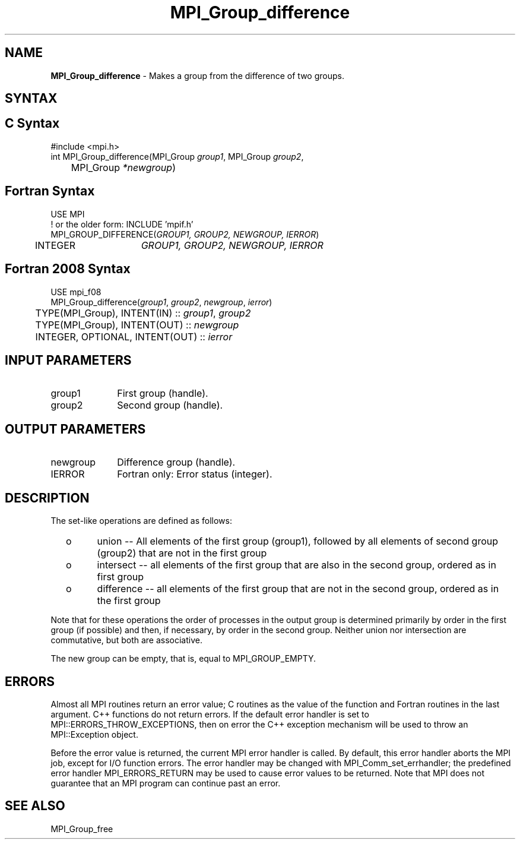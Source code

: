 .\" -*- nroff -*-
.\" Copyright 2010 Cisco Systems, Inc.  All rights reserved.
.\" Copyright 2006-2008 Sun Microsystems, Inc.
.\" Copyright (c) 1996 Thinking Machines Corporation
.\" $COPYRIGHT$
.TH MPI_Group_difference 3 "Unreleased developer copy" "gitclone" "Open MPI"
.SH NAME
\fBMPI_Group_difference \fP \- Makes a group from the difference of two groups.

.SH SYNTAX
.ft R
.SH C Syntax
.nf
#include <mpi.h>
int MPI_Group_difference(MPI_Group \fIgroup1\fP, MPI_Group\fI group2\fP,
	MPI_Group\fI *newgroup\fP)

.fi
.SH Fortran Syntax
.nf
USE MPI
! or the older form: INCLUDE 'mpif.h'
MPI_GROUP_DIFFERENCE(\fIGROUP1, GROUP2, NEWGROUP, IERROR\fP)
	INTEGER	\fIGROUP1, GROUP2, NEWGROUP, IERROR\fP

.fi
.SH Fortran 2008 Syntax
.nf
USE mpi_f08
MPI_Group_difference(\fIgroup1\fP, \fIgroup2\fP, \fInewgroup\fP, \fIierror\fP)
	TYPE(MPI_Group), INTENT(IN) :: \fIgroup1\fP, \fIgroup2\fP
	TYPE(MPI_Group), INTENT(OUT) :: \fInewgroup\fP
	INTEGER, OPTIONAL, INTENT(OUT) :: \fIierror\fP

.fi
.SH INPUT PARAMETERS
.ft R
.TP 1i
group1
First group (handle).
.TP 1i
group2
Second group (handle).

.SH OUTPUT PARAMETERS
.ft R
.TP 1i
newgroup
Difference group (handle).
.ft R
.TP 1i
IERROR
Fortran only: Error status (integer).

.SH DESCRIPTION
.ft R
The set-like operations are defined as follows:
.TP
  o
union -- All elements of the first group (group1), followed by all elements
of second group (group2) that are not in the first group
.TP
  o
intersect -- all elements of the first group that are also in the second
group, ordered as in first group
.TP
  o
difference -- all elements of the first group that are not in the second group, ordered as in the first group
.LP
Note that for these operations the order of processes in the output group is determined primarily by order in the first group (if possible) and then, if necessary, by order in the second group. Neither union nor intersection are commutative, but both are associative.
.sp
The new group can be empty, that is, equal to MPI_GROUP_EMPTY.

.SH ERRORS
Almost all MPI routines return an error value; C routines as the value of the function and Fortran routines in the last argument. C++ functions do not return errors. If the default error handler is set to MPI::ERRORS_THROW_EXCEPTIONS, then on error the C++ exception mechanism will be used to throw an MPI::Exception object.
.sp
Before the error value is returned, the current MPI error handler is
called. By default, this error handler aborts the MPI job, except for I/O function errors. The error handler may be changed with MPI_Comm_set_errhandler; the predefined error handler MPI_ERRORS_RETURN may be used to cause error values to be returned. Note that MPI does not guarantee that an MPI program can continue past an error.

.SH SEE ALSO
MPI_Group_free

